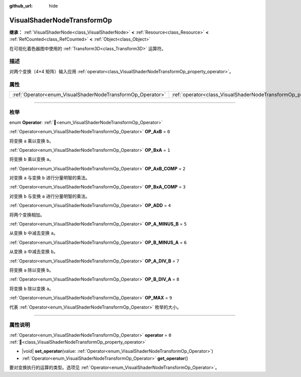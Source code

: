 :github_url: hide

.. DO NOT EDIT THIS FILE!!!
.. Generated automatically from Godot engine sources.
.. Generator: https://github.com/godotengine/godot/tree/4.4/doc/tools/make_rst.py.
.. XML source: https://github.com/godotengine/godot/tree/4.4/doc/classes/VisualShaderNodeTransformOp.xml.

.. _class_VisualShaderNodeTransformOp:

VisualShaderNodeTransformOp
===========================

**继承：** :ref:`VisualShaderNode<class_VisualShaderNode>` **<** :ref:`Resource<class_Resource>` **<** :ref:`RefCounted<class_RefCounted>` **<** :ref:`Object<class_Object>`

在可视化着色器图中使用的 :ref:`Transform3D<class_Transform3D>` 运算符。

.. rst-class:: classref-introduction-group

描述
----

对两个变换（4×4 矩阵）输入应用 :ref:`operator<class_VisualShaderNodeTransformOp_property_operator>`\ 。

.. rst-class:: classref-reftable-group

属性
----

.. table::
   :widths: auto

   +------------------------------------------------------------+----------------------------------------------------------------------+-------+
   | :ref:`Operator<enum_VisualShaderNodeTransformOp_Operator>` | :ref:`operator<class_VisualShaderNodeTransformOp_property_operator>` | ``0`` |
   +------------------------------------------------------------+----------------------------------------------------------------------+-------+

.. rst-class:: classref-section-separator

----

.. rst-class:: classref-descriptions-group

枚举
----

.. _enum_VisualShaderNodeTransformOp_Operator:

.. rst-class:: classref-enumeration

enum **Operator**: :ref:`🔗<enum_VisualShaderNodeTransformOp_Operator>`

.. _class_VisualShaderNodeTransformOp_constant_OP_AxB:

.. rst-class:: classref-enumeration-constant

:ref:`Operator<enum_VisualShaderNodeTransformOp_Operator>` **OP_AxB** = ``0``

将变换 ``a`` 乘以变换 ``b``\ 。

.. _class_VisualShaderNodeTransformOp_constant_OP_BxA:

.. rst-class:: classref-enumeration-constant

:ref:`Operator<enum_VisualShaderNodeTransformOp_Operator>` **OP_BxA** = ``1``

将变换 ``b`` 乘以变换 ``a``\ 。

.. _class_VisualShaderNodeTransformOp_constant_OP_AxB_COMP:

.. rst-class:: classref-enumeration-constant

:ref:`Operator<enum_VisualShaderNodeTransformOp_Operator>` **OP_AxB_COMP** = ``2``

对变换 ``a`` 与变换 ``b`` 进行分量明智的乘法。

.. _class_VisualShaderNodeTransformOp_constant_OP_BxA_COMP:

.. rst-class:: classref-enumeration-constant

:ref:`Operator<enum_VisualShaderNodeTransformOp_Operator>` **OP_BxA_COMP** = ``3``

对变换 ``b`` 与变换 ``a`` 进行分量明智的乘法。

.. _class_VisualShaderNodeTransformOp_constant_OP_ADD:

.. rst-class:: classref-enumeration-constant

:ref:`Operator<enum_VisualShaderNodeTransformOp_Operator>` **OP_ADD** = ``4``

将两个变换相加。

.. _class_VisualShaderNodeTransformOp_constant_OP_A_MINUS_B:

.. rst-class:: classref-enumeration-constant

:ref:`Operator<enum_VisualShaderNodeTransformOp_Operator>` **OP_A_MINUS_B** = ``5``

从变换 ``b`` 中减去变换 ``a``\ 。

.. _class_VisualShaderNodeTransformOp_constant_OP_B_MINUS_A:

.. rst-class:: classref-enumeration-constant

:ref:`Operator<enum_VisualShaderNodeTransformOp_Operator>` **OP_B_MINUS_A** = ``6``

从变换 ``a`` 中减去变换 ``b``\ 。

.. _class_VisualShaderNodeTransformOp_constant_OP_A_DIV_B:

.. rst-class:: classref-enumeration-constant

:ref:`Operator<enum_VisualShaderNodeTransformOp_Operator>` **OP_A_DIV_B** = ``7``

将变换 ``a`` 除以变换 ``b``\ 。

.. _class_VisualShaderNodeTransformOp_constant_OP_B_DIV_A:

.. rst-class:: classref-enumeration-constant

:ref:`Operator<enum_VisualShaderNodeTransformOp_Operator>` **OP_B_DIV_A** = ``8``

将变换 ``b`` 除以变换 ``a``\ 。

.. _class_VisualShaderNodeTransformOp_constant_OP_MAX:

.. rst-class:: classref-enumeration-constant

:ref:`Operator<enum_VisualShaderNodeTransformOp_Operator>` **OP_MAX** = ``9``

代表 :ref:`Operator<enum_VisualShaderNodeTransformOp_Operator>` 枚举的大小。

.. rst-class:: classref-section-separator

----

.. rst-class:: classref-descriptions-group

属性说明
--------

.. _class_VisualShaderNodeTransformOp_property_operator:

.. rst-class:: classref-property

:ref:`Operator<enum_VisualShaderNodeTransformOp_Operator>` **operator** = ``0`` :ref:`🔗<class_VisualShaderNodeTransformOp_property_operator>`

.. rst-class:: classref-property-setget

- |void| **set_operator**\ (\ value\: :ref:`Operator<enum_VisualShaderNodeTransformOp_Operator>`\ )
- :ref:`Operator<enum_VisualShaderNodeTransformOp_Operator>` **get_operator**\ (\ )

要对变换执行的运算的类型。选项见 :ref:`Operator<enum_VisualShaderNodeTransformOp_Operator>`\ 。

.. |virtual| replace:: :abbr:`virtual (本方法通常需要用户覆盖才能生效。)`
.. |const| replace:: :abbr:`const (本方法无副作用，不会修改该实例的任何成员变量。)`
.. |vararg| replace:: :abbr:`vararg (本方法除了能接受在此处描述的参数外，还能够继续接受任意数量的参数。)`
.. |constructor| replace:: :abbr:`constructor (本方法用于构造某个类型。)`
.. |static| replace:: :abbr:`static (调用本方法无需实例，可直接使用类名进行调用。)`
.. |operator| replace:: :abbr:`operator (本方法描述的是使用本类型作为左操作数的有效运算符。)`
.. |bitfield| replace:: :abbr:`BitField (这个值是由下列位标志构成位掩码的整数。)`
.. |void| replace:: :abbr:`void (无返回值。)`
